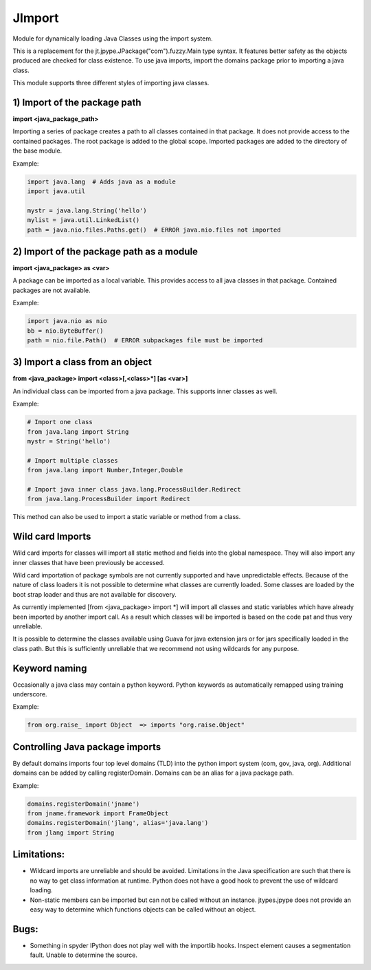 .. _imports:

JImport
=======
Module for dynamically loading Java Classes using the import system.

This is a replacement for the jt.jpype.JPackage("com").fuzzy.Main type syntax.
It features better safety as the objects produced are checked for class
existence. To use java imports, import the domains package prior to
importing a java class.

This module supports three different styles of importing java classes.

1) Import of the package path
-----------------------------
**import <java_package_path>**  

Importing a series of package creates a path to all classes contained
in that package.  It does not provide access to the contained packages.
The root package is added to the global scope.  Imported packages are 
added to the directory of the base module.

Example:

.. code-block:: python

  import java.lang  # Adds java as a module
  import java.util

  mystr = java.lang.String('hello')
  mylist = java.util.LinkedList()
  path = java.nio.files.Paths.get()  # ERROR java.nio.files not imported

2) Import of the package path as a module
-----------------------------------------
**import <java_package> as <var>**

A package can be imported as a local variable.  This provides access to
all java classes in that package.  Contained packages are not available.

Example:

.. code-block:: python

  import java.nio as nio
  bb = nio.ByteBuffer()
  path = nio.file.Path()  # ERROR subpackages file must be imported

3) Import a class from an object
--------------------------------
**from <java_package> import <class>[,<class>\*] [as <var>]**

An individual class can be imported from a java package.  This supports
inner classes as well.

Example:

.. code-block:: python

  # Import one class
  from java.lang import String
  mystr = String('hello')

  # Import multiple classes
  from java.lang import Number,Integer,Double

  # Import java inner class java.lang.ProcessBuilder.Redirect
  from java.lang.ProcessBuilder import Redirect

This method can also be used to import a static variable or method
from a class.

Wild card Imports
-----------------
Wild card imports for classes will import all static method and
fields into the global namespace.  They will also import any
inner classes that have been previously be accessed.

Wild card importation of package symbols are not currently supported
and have unpredictable effects.  Because of the nature of class loaders
it is not possible to determine what classes are currently loaded.  Some
classes are loaded by the boot strap loader and thus are not available
for discovery.

As currently implemented [from <java_package> import \*] will import
all classes and static variables which have already been imported by
another import call.  As a result which classes will be imported
is based on the code pat and thus very unreliable.

It is possible to determine the classes available using Guava for
java extension jars or for jars specifically loaded in the class path.
But this is sufficiently unreliable that we recommend not using wildcards
for any purpose.

Keyword naming
--------------
Occasionally a java class may contain a python keyword.
Python keywords as automatically remapped using training underscore.

Example:

.. code-block:: python

  from org.raise_ import Object  => imports "org.raise.Object"

Controlling Java package imports
--------------------------------
By default domains imports four top level domains (TLD) into the python
import system (com, gov, java, org).  Additional domains can be added
by calling registerDomain.  Domains can be an alias for a java package
path.

Example:

.. code-block:: python

  domains.registerDomain('jname')
  from jname.framework import FrameObject
  domains.registerDomain('jlang', alias='java.lang')
  from jlang import String

Limitations:
------------
* Wildcard imports are unreliable and should be avoided.  Limitations
  in the Java specification are such that there is no way to get
  class information at runtime.  Python does not have a good hook
  to prevent the use of wildcard loading.

* Non-static members can be imported but can not be called without an
  instance.  jtypes.jpype does not provide an easy way to determine which
  functions objects can be called without an object.

Bugs:
-----
* Something in spyder IPython does not play well with the importlib
  hooks.  Inspect element causes a segmentation fault.  Unable
  to determine the source.


